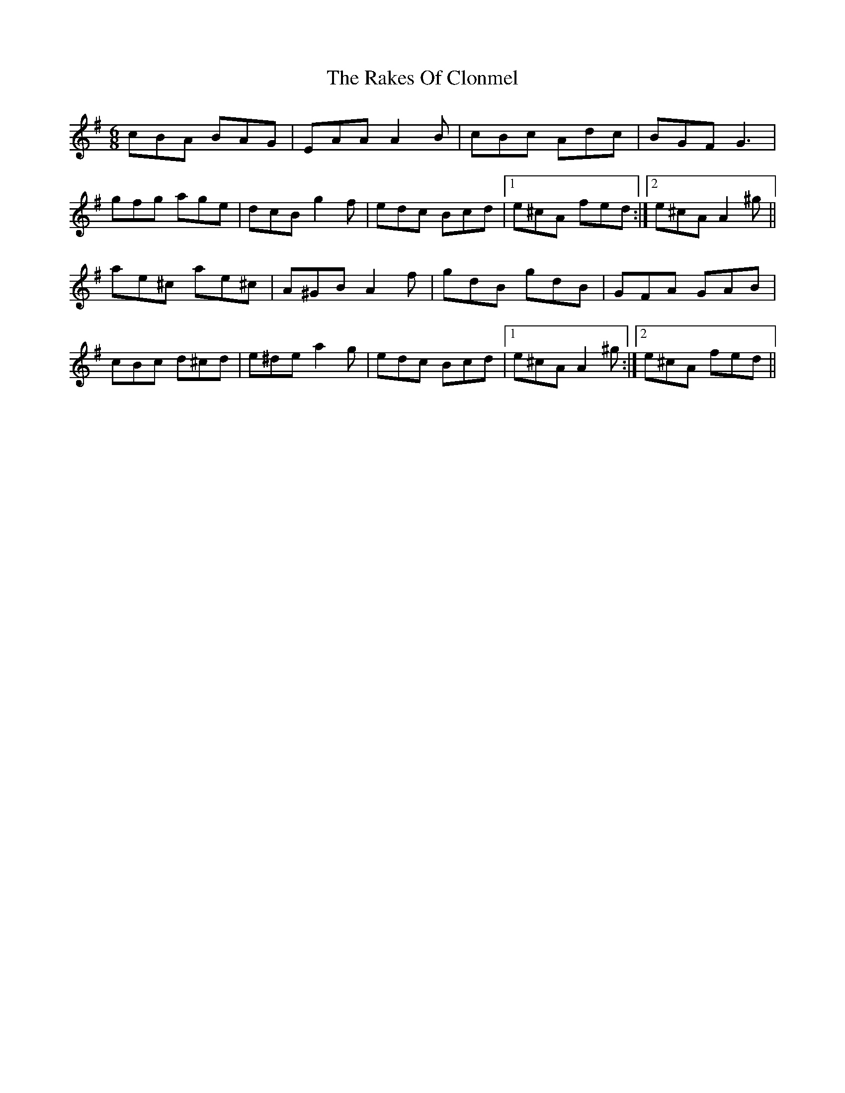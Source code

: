 X: 33559
T: Rakes Of Clonmel, The
R: jig
M: 6/8
K: Adorian
cBA BAG|EAA A2B|cBc Adc|BGF G3|
gfg age|dcB g2f|edc Bcd|1 e^cA fed:|2 e^cA A2^g||
ae^c ae^c|A^GB A2f|gdB gdB|GFA GAB|
cBc d^cd|e^de a2g|edc Bcd|1 e^cA A2^g:|2 e^cA fed||

